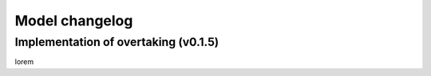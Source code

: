 Model changelog
===============


Implementation of overtaking (v0.1.5)
-------------------------------------

lorem
